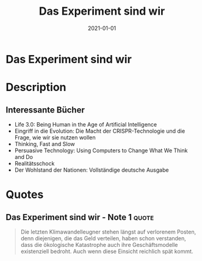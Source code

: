 :PROPERTIES:
:ID:       59d9aa39-0ba4-4996-93e8-ed6310e85f2c
:END:
#+title: Das Experiment sind wir
#+filetags: :society:scifi:book:
#+date: 2021-01-01

* Das Experiment sind wir
:PROPERTIES:
:FINISHED: 2021-01
:END:
* Description
** Interessante Bücher
- Life 3.0: Being Human in the Age of Artificial Intelligence
- Eingriff in die Evolution: Die Macht der CRISPR-Technologie und die Frage, wie wir sie nutzen wollen
- Thinking, Fast and Slow
- Persuasive Technology: Using Computers to Change What We Think and Do
- Realitätsschock
- Der Wohlstand der Nationen: Vollständige deutsche Ausgabe
* Quotes
** Das Experiment sind wir - Note 1                                            :quote:
#+begin_quote
Die letzten Klimawandelleugner stehen längst auf verlorenem Posten, denn
diejenigen, die das Geld verteilen, haben schon verstanden, dass die ökologische
Katastrophe auch ihre Geschäftsmodelle existenziell bedroht. Auch wenn diese
Einsicht reichlich spät kommt.
#+end_quote
